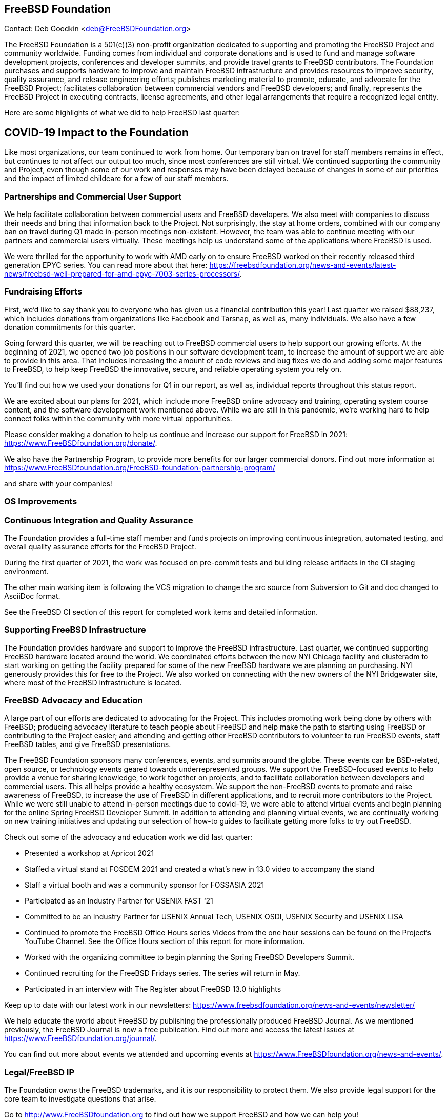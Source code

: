 == FreeBSD Foundation

Contact: Deb Goodkin <deb@FreeBSDFoundation.org>

The FreeBSD Foundation is a 501(c)(3) non-profit organization dedicated to supporting and promoting the FreeBSD Project and community worldwide.
Funding comes from individual and corporate donations and is used to fund and manage software development projects, conferences and developer summits, and provide travel grants to FreeBSD contributors.
The Foundation purchases and supports hardware to improve and maintain FreeBSD infrastructure and provides resources to improve security, quality assurance, and release engineering efforts; publishes marketing material to promote, educate, and advocate for the FreeBSD Project; facilitates collaboration between commercial vendors and FreeBSD developers; and finally, represents the FreeBSD Project in executing contracts, license agreements, and other legal arrangements that require a recognized legal entity.

Here are some highlights of what we did to help FreeBSD last quarter:

== COVID-19 Impact to the Foundation

Like most organizations, our team continued to work from home.
Our temporary ban on travel for staff members remains in effect, but continues to not affect our output too much, since most conferences are still virtual.
We continued supporting the community and Project, even though some of our work and responses may have been delayed because of changes in some of our priorities and the impact of limited childcare for a few of our staff members.

=== Partnerships and Commercial User Support

We help facilitate collaboration between commercial users and FreeBSD developers.
We also meet with companies to discuss their needs and bring that information back to the Project.
Not surprisingly, the stay at home orders, combined with our company ban on travel during Q1 made in-person meetings non-existent.
However, the team was able to continue meeting with our partners and commercial users virtually.
These meetings help us understand some of the applications where FreeBSD is used.

We were thrilled for the opportunity to work with AMD early on to ensure FreeBSD worked on their recently released third generation EPYC series.
You can read more about that here: https://freebsdfoundation.org/news-and-events/latest-news/freebsd-well-prepared-for-amd-epyc-7003-series-processors/.

=== Fundraising Efforts

First, we’d like to say thank you to everyone who has given us a financial contribution this year! Last quarter we raised $88,237, which includes donations from organizations like Facebook and Tarsnap, as well as, many individuals.
We also have a few donation commitments for this quarter.

Going forward this quarter, we will be reaching out to FreeBSD commercial users to help support our growing efforts.
At the beginning of 2021, we opened two job positions in our software development team, to increase the amount of support we are able to provide in this area.
That includes increasing the amount of code reviews and bug fixes we do and adding some major features to FreeBSD, to help keep FreeBSD the innovative, secure, and reliable operating system you rely on.

You’ll find out how we used your donations for Q1 in our report, as well as, individual reports throughout this status report.

We are excited about our plans for 2021, which include more FreeBSD online advocacy and training, operating system course content, and the software development work mentioned above.
While we are still in this pandemic, we’re working hard to help connect folks within the community with more virtual opportunities.

Please consider making a donation to help us continue and increase our support for FreeBSD in 2021: https://www.FreeBSDfoundation.org/donate/.

We also have the Partnership Program, to provide more benefits for our larger commercial donors.
Find out more information at https://www.FreeBSDfoundation.org/FreeBSD-foundation-partnership-program/

and share with your companies!

=== OS Improvements

=== Continuous Integration and Quality Assurance

The Foundation provides a full-time staff member and funds projects on improving continuous integration, automated testing, and overall quality assurance efforts for the FreeBSD Project.

During the first quarter of 2021, the work was focused on pre-commit tests and building release artifacts in the CI staging environment.

The other main working item is following the VCS migration to change the src source from Subversion to Git and doc changed to AsciiDoc format.

See the FreeBSD CI section of this report for completed work items and detailed information.

=== Supporting FreeBSD Infrastructure

The Foundation provides hardware and support to improve the FreeBSD infrastructure.
Last quarter, we continued supporting FreeBSD hardware located around the world.
We coordinated efforts between the new NYI Chicago facility and clusteradm to start working on getting the facility prepared for some of the new FreeBSD hardware we are planning on purchasing.
NYI generously provides this for free to the Project.
We also worked on connecting with the new owners of the NYI Bridgewater site, where most of the FreeBSD infrastructure is located.

=== FreeBSD Advocacy and Education

A large part of our efforts are dedicated to advocating for the Project.
This includes promoting work being done by others with FreeBSD; producing advocacy literature to teach people about FreeBSD and help make the path to starting using FreeBSD or contributing to the Project easier; and attending and getting other FreeBSD contributors to volunteer to run FreeBSD events, staff FreeBSD tables, and give FreeBSD presentations.

The FreeBSD Foundation sponsors many conferences, events, and summits around the globe.
These events can be BSD-related, open source, or technology events geared towards underrepresented groups.
We support the FreeBSD-focused events to help provide a venue for sharing knowledge, to work together on projects, and to facilitate collaboration between developers and commercial users.
This all helps provide a healthy ecosystem.
We support the non-FreeBSD events to promote and raise awareness of FreeBSD, to increase the use of FreeBSD in different applications, and to recruit more contributors to the Project.
While we were still unable to attend in-person meetings due to covid-19, we were able to attend virtual events and begin planning for the online Spring FreeBSD Developer Summit.
In addition to attending and planning virtual events, we are continually working on new training initiatives and updating our selection of how-to guides to facilitate getting more folks to try out FreeBSD.

Check out some of the advocacy and education work we did last quarter:

- Presented a workshop at Apricot 2021
- Staffed a virtual stand at FOSDEM 2021 and created a what’s new in 13.0 video to accompany the stand
- Staff a virtual booth and was a community sponsor for FOSSASIA 2021
- Participated as an Industry Partner for USENIX FAST ‘21
- Committed to be an Industry Partner for USENIX Annual Tech, USENIX OSDI, USENIX Security and USENIX LISA
- Continued to promote the FreeBSD Office Hours series Videos from the one hour sessions can be found on the Project’s YouTube Channel.
See the Office Hours section of this report for more information.
- Worked with the organizing committee to begin planning the Spring FreeBSD Developers Summit.
- Continued recruiting for the FreeBSD Fridays series.  The series will return in May.
- Participated in an interview with The Register about FreeBSD 13.0 highlights

Keep up to date with our latest work in our newsletters: https://www.freebsdfoundation.org/news-and-events/newsletter/

We help educate the world about FreeBSD by publishing the professionally produced FreeBSD Journal.
As we mentioned previously, the FreeBSD Journal is now a free publication.
Find out more and access the latest issues at https://www.FreeBSDfoundation.org/journal/.

You can find out more about events we attended and upcoming events at https://www.FreeBSDfoundation.org/news-and-events/.

=== Legal/FreeBSD IP

The Foundation owns the FreeBSD trademarks, and it is our responsibility to protect them.
We also provide legal support for the core team to investigate questions that arise.


Go to http://www.FreeBSDfoundation.org to find out how we support FreeBSD and how we can help you!
